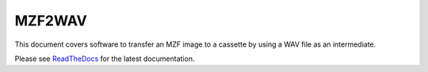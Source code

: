 MZF2WAV
=======

This document covers software to transfer an MZF image to a cassette by
using a WAV file as an intermediate.

Please see ReadTheDocs_ for the latest documentation.


.. _ReadTheDocs: http://mzf2wav.readthedocs.io/en/latest/index.html
